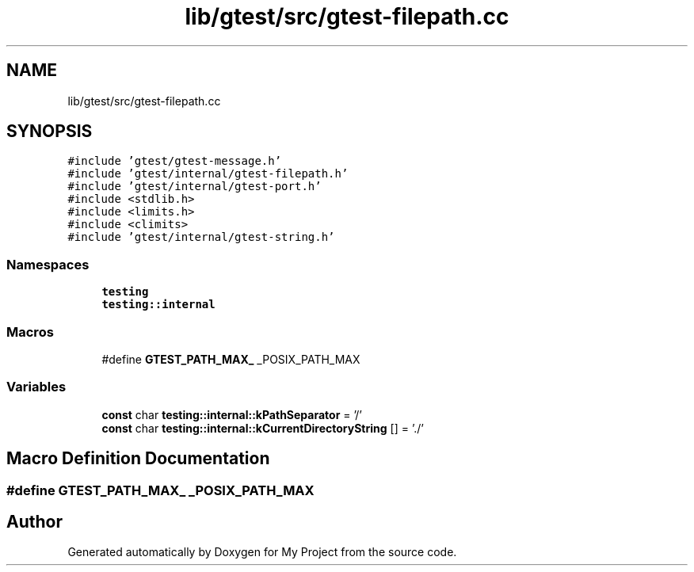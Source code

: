 .TH "lib/gtest/src/gtest-filepath.cc" 3 "Sun Jul 12 2020" "My Project" \" -*- nroff -*-
.ad l
.nh
.SH NAME
lib/gtest/src/gtest-filepath.cc
.SH SYNOPSIS
.br
.PP
\fC#include 'gtest/gtest\-message\&.h'\fP
.br
\fC#include 'gtest/internal/gtest\-filepath\&.h'\fP
.br
\fC#include 'gtest/internal/gtest\-port\&.h'\fP
.br
\fC#include <stdlib\&.h>\fP
.br
\fC#include <limits\&.h>\fP
.br
\fC#include <climits>\fP
.br
\fC#include 'gtest/internal/gtest\-string\&.h'\fP
.br

.SS "Namespaces"

.in +1c
.ti -1c
.RI " \fBtesting\fP"
.br
.ti -1c
.RI " \fBtesting::internal\fP"
.br
.in -1c
.SS "Macros"

.in +1c
.ti -1c
.RI "#define \fBGTEST_PATH_MAX_\fP   _POSIX_PATH_MAX"
.br
.in -1c
.SS "Variables"

.in +1c
.ti -1c
.RI "\fBconst\fP char \fBtesting::internal::kPathSeparator\fP = '/'"
.br
.ti -1c
.RI "\fBconst\fP char \fBtesting::internal::kCurrentDirectoryString\fP [] = '\&./'"
.br
.in -1c
.SH "Macro Definition Documentation"
.PP 
.SS "#define GTEST_PATH_MAX_   _POSIX_PATH_MAX"

.SH "Author"
.PP 
Generated automatically by Doxygen for My Project from the source code\&.

